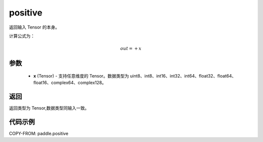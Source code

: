 .. _cn_api_paddle_positive:

positive
-------------------------------

.. py:function:: paddle.positive(x)

返回输入 Tensor 的本身。

计算公式为：

.. math::
    out=+x

参数
::::::::::::

    - **x** (Tensor) - 支持任意维度的 Tensor。数据类型为 uint8、int8、int16、int32、int64、float32、float64、float16、complex64、complex128。

返回
::::::::::::
返回类型为 Tensor,数据类型同输入一致。

代码示例
::::::::::::

COPY-FROM: paddle.positive
